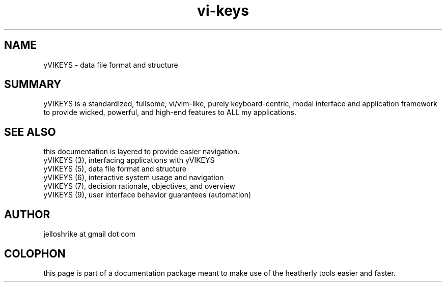 .TH vi-keys 7 2010-Jan "linux" "heatherly custom tools manual"
.na

.SH NAME
yVIKEYS \- data file format and structure

.SH SUMMARY
yVIKEYS is a standardized, fullsome, vi/vim-like, purely keyboard-centric,
modal interface and application framework to provide wicked, powerful, and
high-end features to ALL my applications.


.SH SEE ALSO
this documentation is layered to provide easier navigation.
   yVIKEYS (3), interfacing applications with yVIKEYS
   yVIKEYS (5), data file format and structure
   yVIKEYS (6), interactive system usage and navigation
   yVIKEYS (7), decision rationale, objectives, and overview
   yVIKEYS (9), user interface behavior guarantees (automation)

.SH AUTHOR
jelloshrike at gmail dot com

.SH COLOPHON
this page is part of a documentation package meant to make use of the
heatherly tools easier and faster.
